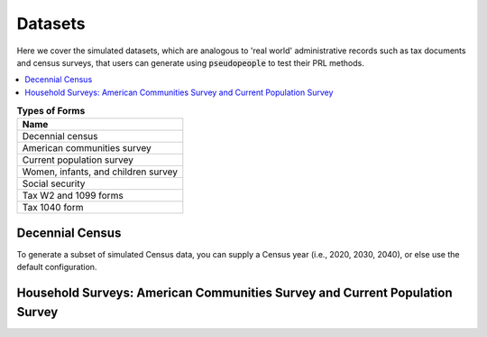 .. _datasets_main:

========
Datasets
========
Here we cover the simulated datasets, which are analogous to 'real world' administrative records such as tax documents and census surveys, that users can generate using :code:`pseudopeople` to test their PRL methods. 

.. contents::
   :depth: 2
   :local:
   :backlinks: none


.. list-table:: **Types of Forms**
   :header-rows: 1
   :widths: 20

   * - Name
   * - | Decennial census
   * - | American communities survey
   * - | Current population survey
   * - | Women, infants, and children survey
   * - | Social security
   * - | Tax W2 and 1099 forms
   * - | Tax 1040 form

Decennial Census
----------------
To generate a subset of simulated Census data, you can supply a Census year (i.e., 2020, 2030, 2040), or else use the default configuration. 


Household Surveys: American Communities Survey and Current Population Survey
----------------------------------------------------------------------------
